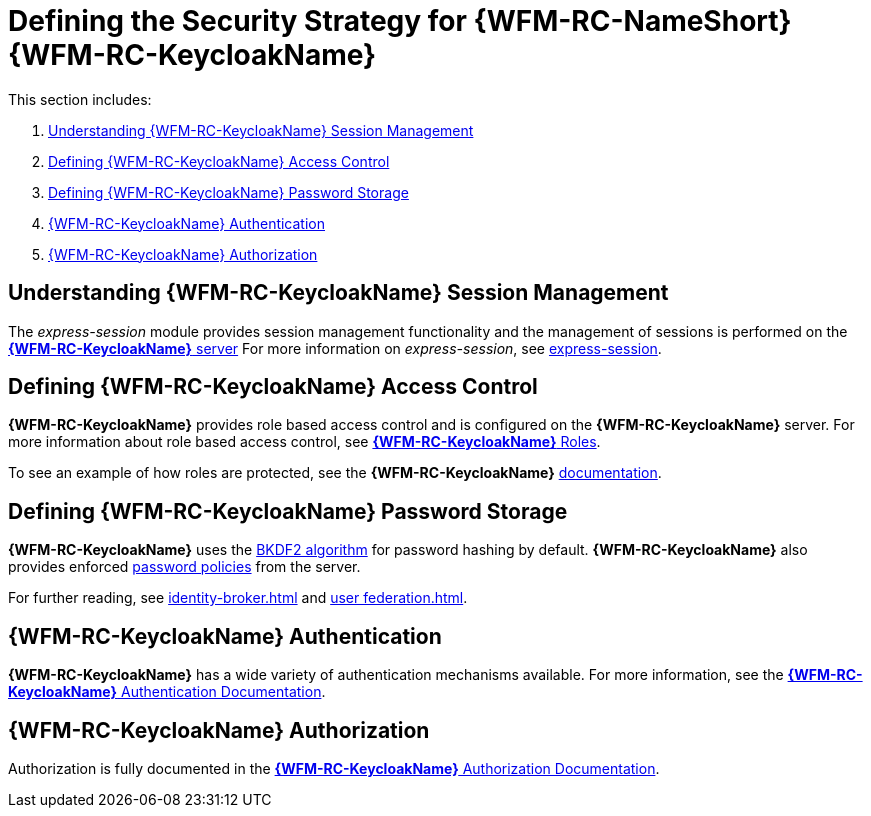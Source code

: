[id='ref-keycloak-securitystrategy-{chapter}']
= Defining the Security Strategy for {WFM-RC-NameShort} {WFM-RC-KeycloakName}

This section includes:

. xref:understanding-keycloak-session-management-{chapter}[Understanding {WFM-RC-KeycloakName} Session Management]
. xref:defining-keycloak-access-control-{chapter}[Defining {WFM-RC-KeycloakName} Access Control]
. xref:defining-keycloak-password-storage-{chapter}[Defining {WFM-RC-KeycloakName} Password Storage]
. xref:keycloak-authentication-{chapter}[{WFM-RC-KeycloakName} Authentication]
. xref:keycloak-authorization-{chapter}[{WFM-RC-KeycloakName} Authorization]

[id='understanding-keycloak-session-management-{chapter}']
== Understanding {WFM-RC-KeycloakName} Session Management
The _express-session_ module provides session management functionality and
the management of sessions is performed on the link:{WFM-RC-KeycloakURL}server_admin/topics/sessions/administering.html[*{WFM-RC-KeycloakName}* server]
For more information on _express-session_, see link:https://github.com/expressjs/session[express-session].

[id='defining-keycloak-access-control-{chapter}']
== Defining {WFM-RC-KeycloakName} Access Control
*{WFM-RC-KeycloakName}* provides role based access control and is configured on the *{WFM-RC-KeycloakName}* server.
For more information about role based access control, see link:{WFM-RC-KeycloakURL}server_admin/topics/roles.html[*{WFM-RC-KeycloakName}* Roles].

To see an example of how roles are protected, see the *{WFM-RC-KeycloakName}* link:./pro-Keycloak-implementaion.adoc[documentation].

[id='defining-keycloak-password-storage-{chapter}']
== Defining {WFM-RC-KeycloakName} Password Storage
*{WFM-RC-KeycloakName}* uses the link:https://en.wikipedia.org/wiki/PBKDF2[BKDF2 algorithm] for password hashing by default.
*{WFM-RC-KeycloakName}* also provides enforced link:{WFM-RC-KeycloakURL}server_admin/topics/authentication/password-policies.html[password policies] from the server.

For further reading, see link:{WFM-RC-KeycloakURL}server_admin/topics/identity-broker.html[identity-broker.html] and link:{WFM-RC-KeycloakURL}server_admin/topics/user-federation.html[user federation.html].

[id='keycloak-authentication-{chapter}']
== *{WFM-RC-KeycloakName}* Authentication
*{WFM-RC-KeycloakName}* has a wide variety of authentication mechanisms available. For more information, see the link:{WFM-RC-KeycloakURL}server_admin/topics/authentication.html[*{WFM-RC-KeycloakName}* Authentication Documentation].

[id='keycloak-authorization-{chapter}']
== *{WFM-RC-KeycloakName}* Authorization
Authorization is fully documented in the link:{WFM-RC-KeycloakURL}authorization_services/index.html[*{WFM-RC-KeycloakName}* Authorization Documentation].

